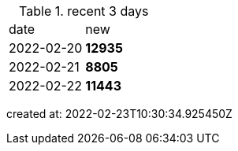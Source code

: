
.recent 3 days
|===

|date|new


^|2022-02-20
>s|12935


^|2022-02-21
>s|8805


^|2022-02-22
>s|11443


|===

created at: 2022-02-23T10:30:34.925450Z
